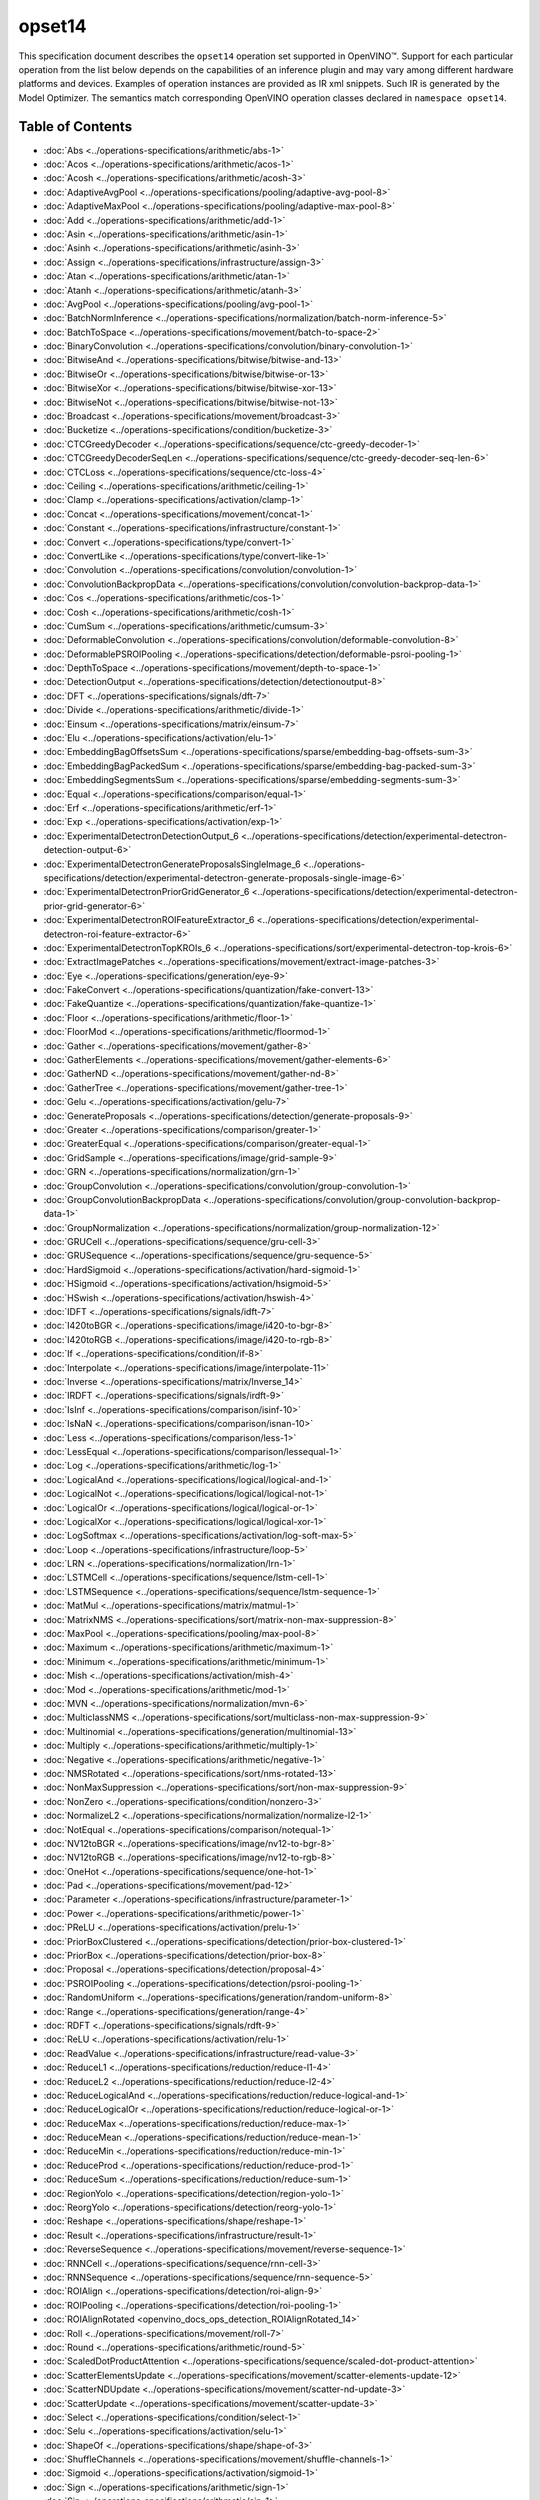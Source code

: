 .. {#openvino_docs_ops_opset14}

opset14
=======


.. meta::
  :description: Explore the examples of operation instances expressed as IR
                XML snippets in the opset14 operation set, supported in OpenVINO™
                toolkit.

This specification document describes the ``opset14`` operation set supported in OpenVINO™.
Support for each particular operation from the list below depends on the capabilities of an inference plugin
and may vary among different hardware platforms and devices. Examples of operation instances are provided as IR xml
snippets. Such IR is generated by the Model Optimizer. The semantics match corresponding OpenVINO operation classes
declared in ``namespace opset14``.


Table of Contents
##################

* :doc:`Abs <../operations-specifications/arithmetic/abs-1>`
* :doc:`Acos <../operations-specifications/arithmetic/acos-1>`
* :doc:`Acosh <../operations-specifications/arithmetic/acosh-3>`
* :doc:`AdaptiveAvgPool <../operations-specifications/pooling/adaptive-avg-pool-8>`
* :doc:`AdaptiveMaxPool <../operations-specifications/pooling/adaptive-max-pool-8>`
* :doc:`Add <../operations-specifications/arithmetic/add-1>`
* :doc:`Asin <../operations-specifications/arithmetic/asin-1>`
* :doc:`Asinh <../operations-specifications/arithmetic/asinh-3>`
* :doc:`Assign <../operations-specifications/infrastructure/assign-3>`
* :doc:`Atan <../operations-specifications/arithmetic/atan-1>`
* :doc:`Atanh <../operations-specifications/arithmetic/atanh-3>`
* :doc:`AvgPool <../operations-specifications/pooling/avg-pool-1>`
* :doc:`BatchNormInference <../operations-specifications/normalization/batch-norm-inference-5>`
* :doc:`BatchToSpace <../operations-specifications/movement/batch-to-space-2>`
* :doc:`BinaryConvolution <../operations-specifications/convolution/binary-convolution-1>`
* :doc:`BitwiseAnd <../operations-specifications/bitwise/bitwise-and-13>`
* :doc:`BitwiseOr <../operations-specifications/bitwise/bitwise-or-13>`
* :doc:`BitwiseXor <../operations-specifications/bitwise/bitwise-xor-13>`
* :doc:`BitwiseNot <../operations-specifications/bitwise/bitwise-not-13>`
* :doc:`Broadcast <../operations-specifications/movement/broadcast-3>`
* :doc:`Bucketize <../operations-specifications/condition/bucketize-3>`
* :doc:`CTCGreedyDecoder <../operations-specifications/sequence/ctc-greedy-decoder-1>`
* :doc:`CTCGreedyDecoderSeqLen <../operations-specifications/sequence/ctc-greedy-decoder-seq-len-6>`
* :doc:`CTCLoss <../operations-specifications/sequence/ctc-loss-4>`
* :doc:`Ceiling <../operations-specifications/arithmetic/ceiling-1>`
* :doc:`Clamp <../operations-specifications/activation/clamp-1>`
* :doc:`Concat <../operations-specifications/movement/concat-1>`
* :doc:`Constant <../operations-specifications/infrastructure/constant-1>`
* :doc:`Convert <../operations-specifications/type/convert-1>`
* :doc:`ConvertLike <../operations-specifications/type/convert-like-1>`
* :doc:`Convolution <../operations-specifications/convolution/convolution-1>`
* :doc:`ConvolutionBackpropData <../operations-specifications/convolution/convolution-backprop-data-1>`
* :doc:`Cos <../operations-specifications/arithmetic/cos-1>`
* :doc:`Cosh <../operations-specifications/arithmetic/cosh-1>`
* :doc:`CumSum <../operations-specifications/arithmetic/cumsum-3>`
* :doc:`DeformableConvolution <../operations-specifications/convolution/deformable-convolution-8>`
* :doc:`DeformablePSROIPooling <../operations-specifications/detection/deformable-psroi-pooling-1>`
* :doc:`DepthToSpace <../operations-specifications/movement/depth-to-space-1>`
* :doc:`DetectionOutput <../operations-specifications/detection/detectionoutput-8>`
* :doc:`DFT <../operations-specifications/signals/dft-7>`
* :doc:`Divide <../operations-specifications/arithmetic/divide-1>`
* :doc:`Einsum <../operations-specifications/matrix/einsum-7>`
* :doc:`Elu <../operations-specifications/activation/elu-1>`
* :doc:`EmbeddingBagOffsetsSum <../operations-specifications/sparse/embedding-bag-offsets-sum-3>`
* :doc:`EmbeddingBagPackedSum <../operations-specifications/sparse/embedding-bag-packed-sum-3>`
* :doc:`EmbeddingSegmentsSum <../operations-specifications/sparse/embedding-segments-sum-3>`
* :doc:`Equal <../operations-specifications/comparison/equal-1>`
* :doc:`Erf <../operations-specifications/arithmetic/erf-1>`
* :doc:`Exp <../operations-specifications/activation/exp-1>`
* :doc:`ExperimentalDetectronDetectionOutput_6 <../operations-specifications/detection/experimental-detectron-detection-output-6>`
* :doc:`ExperimentalDetectronGenerateProposalsSingleImage_6 <../operations-specifications/detection/experimental-detectron-generate-proposals-single-image-6>`
* :doc:`ExperimentalDetectronPriorGridGenerator_6 <../operations-specifications/detection/experimental-detectron-prior-grid-generator-6>`
* :doc:`ExperimentalDetectronROIFeatureExtractor_6 <../operations-specifications/detection/experimental-detectron-roi-feature-extractor-6>`
* :doc:`ExperimentalDetectronTopKROIs_6 <../operations-specifications/sort/experimental-detectron-top-krois-6>`
* :doc:`ExtractImagePatches <../operations-specifications/movement/extract-image-patches-3>`
* :doc:`Eye <../operations-specifications/generation/eye-9>`
* :doc:`FakeConvert <../operations-specifications/quantization/fake-convert-13>`
* :doc:`FakeQuantize <../operations-specifications/quantization/fake-quantize-1>`
* :doc:`Floor <../operations-specifications/arithmetic/floor-1>`
* :doc:`FloorMod <../operations-specifications/arithmetic/floormod-1>`
* :doc:`Gather <../operations-specifications/movement/gather-8>`
* :doc:`GatherElements <../operations-specifications/movement/gather-elements-6>`
* :doc:`GatherND <../operations-specifications/movement/gather-nd-8>`
* :doc:`GatherTree <../operations-specifications/movement/gather-tree-1>`
* :doc:`Gelu <../operations-specifications/activation/gelu-7>`
* :doc:`GenerateProposals <../operations-specifications/detection/generate-proposals-9>`
* :doc:`Greater <../operations-specifications/comparison/greater-1>`
* :doc:`GreaterEqual <../operations-specifications/comparison/greater-equal-1>`
* :doc:`GridSample <../operations-specifications/image/grid-sample-9>`
* :doc:`GRN <../operations-specifications/normalization/grn-1>`
* :doc:`GroupConvolution <../operations-specifications/convolution/group-convolution-1>`
* :doc:`GroupConvolutionBackpropData <../operations-specifications/convolution/group-convolution-backprop-data-1>`
* :doc:`GroupNormalization <../operations-specifications/normalization/group-normalization-12>`
* :doc:`GRUCell <../operations-specifications/sequence/gru-cell-3>`
* :doc:`GRUSequence <../operations-specifications/sequence/gru-sequence-5>`
* :doc:`HardSigmoid <../operations-specifications/activation/hard-sigmoid-1>`
* :doc:`HSigmoid <../operations-specifications/activation/hsigmoid-5>`
* :doc:`HSwish <../operations-specifications/activation/hswish-4>`
* :doc:`IDFT <../operations-specifications/signals/idft-7>`
* :doc:`I420toBGR <../operations-specifications/image/i420-to-bgr-8>`
* :doc:`I420toRGB <../operations-specifications/image/i420-to-rgb-8>`
* :doc:`If <../operations-specifications/condition/if-8>`
* :doc:`Interpolate <../operations-specifications/image/interpolate-11>`
* :doc:`Inverse <../operations-specifications/matrix/Inverse_14>`
* :doc:`IRDFT <../operations-specifications/signals/irdft-9>`
* :doc:`IsInf <../operations-specifications/comparison/isinf-10>`
* :doc:`IsNaN <../operations-specifications/comparison/isnan-10>`
* :doc:`Less <../operations-specifications/comparison/less-1>`
* :doc:`LessEqual <../operations-specifications/comparison/lessequal-1>`
* :doc:`Log <../operations-specifications/arithmetic/log-1>`
* :doc:`LogicalAnd <../operations-specifications/logical/logical-and-1>`
* :doc:`LogicalNot <../operations-specifications/logical/logical-not-1>`
* :doc:`LogicalOr <../operations-specifications/logical/logical-or-1>`
* :doc:`LogicalXor <../operations-specifications/logical/logical-xor-1>`
* :doc:`LogSoftmax <../operations-specifications/activation/log-soft-max-5>`
* :doc:`Loop <../operations-specifications/infrastructure/loop-5>`
* :doc:`LRN <../operations-specifications/normalization/lrn-1>`
* :doc:`LSTMCell <../operations-specifications/sequence/lstm-cell-1>`
* :doc:`LSTMSequence <../operations-specifications/sequence/lstm-sequence-1>`
* :doc:`MatMul <../operations-specifications/matrix/matmul-1>`
* :doc:`MatrixNMS <../operations-specifications/sort/matrix-non-max-suppression-8>`
* :doc:`MaxPool <../operations-specifications/pooling/max-pool-8>`
* :doc:`Maximum <../operations-specifications/arithmetic/maximum-1>`
* :doc:`Minimum <../operations-specifications/arithmetic/minimum-1>`
* :doc:`Mish <../operations-specifications/activation/mish-4>`
* :doc:`Mod <../operations-specifications/arithmetic/mod-1>`
* :doc:`MVN <../operations-specifications/normalization/mvn-6>`
* :doc:`MulticlassNMS <../operations-specifications/sort/multiclass-non-max-suppression-9>`
* :doc:`Multinomial <../operations-specifications/generation/multinomial-13>`
* :doc:`Multiply <../operations-specifications/arithmetic/multiply-1>`
* :doc:`Negative <../operations-specifications/arithmetic/negative-1>`
* :doc:`NMSRotated <../operations-specifications/sort/nms-rotated-13>`
* :doc:`NonMaxSuppression <../operations-specifications/sort/non-max-suppression-9>`
* :doc:`NonZero <../operations-specifications/condition/nonzero-3>`
* :doc:`NormalizeL2 <../operations-specifications/normalization/normalize-l2-1>`
* :doc:`NotEqual <../operations-specifications/comparison/notequal-1>`
* :doc:`NV12toBGR <../operations-specifications/image/nv12-to-bgr-8>`
* :doc:`NV12toRGB <../operations-specifications/image/nv12-to-rgb-8>`
* :doc:`OneHot <../operations-specifications/sequence/one-hot-1>`
* :doc:`Pad <../operations-specifications/movement/pad-12>`
* :doc:`Parameter <../operations-specifications/infrastructure/parameter-1>`
* :doc:`Power <../operations-specifications/arithmetic/power-1>`
* :doc:`PReLU <../operations-specifications/activation/prelu-1>`
* :doc:`PriorBoxClustered <../operations-specifications/detection/prior-box-clustered-1>`
* :doc:`PriorBox <../operations-specifications/detection/prior-box-8>`
* :doc:`Proposal <../operations-specifications/detection/proposal-4>`
* :doc:`PSROIPooling <../operations-specifications/detection/psroi-pooling-1>`
* :doc:`RandomUniform <../operations-specifications/generation/random-uniform-8>`
* :doc:`Range <../operations-specifications/generation/range-4>`
* :doc:`RDFT <../operations-specifications/signals/rdft-9>`
* :doc:`ReLU <../operations-specifications/activation/relu-1>`
* :doc:`ReadValue <../operations-specifications/infrastructure/read-value-3>`
* :doc:`ReduceL1 <../operations-specifications/reduction/reduce-l1-4>`
* :doc:`ReduceL2 <../operations-specifications/reduction/reduce-l2-4>`
* :doc:`ReduceLogicalAnd <../operations-specifications/reduction/reduce-logical-and-1>`
* :doc:`ReduceLogicalOr <../operations-specifications/reduction/reduce-logical-or-1>`
* :doc:`ReduceMax <../operations-specifications/reduction/reduce-max-1>`
* :doc:`ReduceMean <../operations-specifications/reduction/reduce-mean-1>`
* :doc:`ReduceMin <../operations-specifications/reduction/reduce-min-1>`
* :doc:`ReduceProd <../operations-specifications/reduction/reduce-prod-1>`
* :doc:`ReduceSum <../operations-specifications/reduction/reduce-sum-1>`
* :doc:`RegionYolo <../operations-specifications/detection/region-yolo-1>`
* :doc:`ReorgYolo <../operations-specifications/detection/reorg-yolo-1>`
* :doc:`Reshape <../operations-specifications/shape/reshape-1>`
* :doc:`Result <../operations-specifications/infrastructure/result-1>`
* :doc:`ReverseSequence <../operations-specifications/movement/reverse-sequence-1>`
* :doc:`RNNCell <../operations-specifications/sequence/rnn-cell-3>`
* :doc:`RNNSequence <../operations-specifications/sequence/rnn-sequence-5>`
* :doc:`ROIAlign <../operations-specifications/detection/roi-align-9>`
* :doc:`ROIPooling <../operations-specifications/detection/roi-pooling-1>`
* :doc:`ROIAlignRotated <openvino_docs_ops_detection_ROIAlignRotated_14>`
* :doc:`Roll <../operations-specifications/movement/roll-7>`
* :doc:`Round <../operations-specifications/arithmetic/round-5>`
* :doc:`ScaledDotProductAttention <../operations-specifications/sequence/scaled-dot-product-attention>`
* :doc:`ScatterElementsUpdate <../operations-specifications/movement/scatter-elements-update-12>`
* :doc:`ScatterNDUpdate <../operations-specifications/movement/scatter-nd-update-3>`
* :doc:`ScatterUpdate <../operations-specifications/movement/scatter-update-3>`
* :doc:`Select <../operations-specifications/condition/select-1>`
* :doc:`Selu <../operations-specifications/activation/selu-1>`
* :doc:`ShapeOf <../operations-specifications/shape/shape-of-3>`
* :doc:`ShuffleChannels <../operations-specifications/movement/shuffle-channels-1>`
* :doc:`Sigmoid <../operations-specifications/activation/sigmoid-1>`
* :doc:`Sign <../operations-specifications/arithmetic/sign-1>`
* :doc:`Sin <../operations-specifications/arithmetic/sin-1>`
* :doc:`Sinh <../operations-specifications/arithmetic/sinh-1>`
* :doc:`Slice <../operations-specifications/movement/slice-8>`
* :doc:`SoftMax <../operations-specifications/activation/softmax-8>`
* :doc:`SoftPlus <../operations-specifications/activation/softplus-4>`
* :doc:`SoftSign <../operations-specifications/activation/softsign-9>`
* :doc:`SpaceToBatch <../operations-specifications/movement/space-to-batch-2>`
* :doc:`SpaceToDepth <../operations-specifications/movement/space-to-depth-1>`
* :doc:`Split <../operations-specifications/movement/split-1>`
* :doc:`Sqrt <../operations-specifications/arithmetic/sqrt-1>`
* :doc:`SquaredDifference <../operations-specifications/arithmetic/squared-difference-1>`
* :doc:`Squeeze <../operations-specifications/shape/squeeze-1>`
* :doc:`StridedSlice <../operations-specifications/movement/strided-slice-1>`
* :doc:`Subtract <../operations-specifications/arithmetic/subtract-1>`
* :doc:`Swish <../operations-specifications/activation/swish-4>`
* :doc:`Tan <../operations-specifications/arithmetic/tan-1>`
* :doc:`Tanh <../operations-specifications/arithmetic/tanh-1>`
* :doc:`TensorIterator <../operations-specifications/infrastructure/tensor-iterator-1>`
* :doc:`Tile <../operations-specifications/movement/tile-1>`
* :doc:`TopK <../operations-specifications/sort/top-k-11>`
* :doc:`Transpose <../operations-specifications/movement/transpose-1>`
* :doc:`Unique <../operations-specifications/movement/unique-10>`
* :doc:`Unsqueeze <../operations-specifications/shape/unsqueeze-1>`
* :doc:`VariadicSplit <../operations-specifications/movement/variadic-split-1>`

